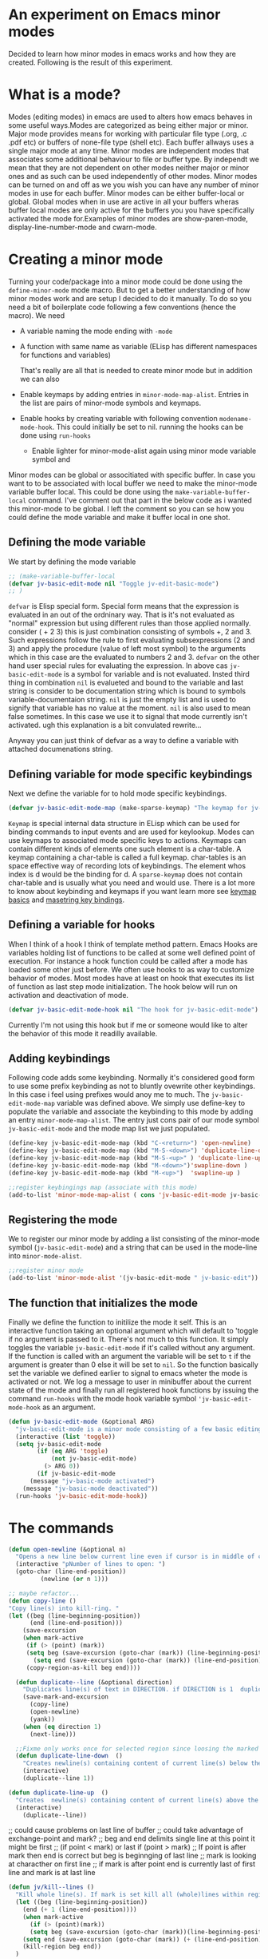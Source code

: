 
* An experiment on Emacs minor modes
Decided to learn how minor modes in emacs works and how they are created. Following is the result of this  experiment.

* What is a mode?
Modes (editing modes) in emacs are used to alters how emacs behaves in some useful ways.Modes are categorized as being either major or minor. Major mode provides means for working with particular file type (.org, .c .pdf etc) or buffers of none-file type (shell etc). Each buffer allways uses a single major mode at any time. Minor modes are independent modes that associates some additional behaviour  to file or buffer type. By independt we mean that they are not dependent on other modes neither major or minor ones and as such can be used independently of other modes. Minor modes can be turned on and off as we you wish you can have any number of minor modes in use for each buffer. Minor modes  can be either buffer-local or global. Global modes when in use are active in all your buffers wheras buffer local modes are only active for the buffers you you have specifically activated the mode for.Examples of minor modes are show-paren-mode, display-line-number-mode and cwarn-mode.

* Creating   a minor mode
Turning your code/package into a minor mode  could  be done using  the =define-minor-mode= mode macro. But to get a better understanding  of how minor modes work and are setup I decided to do it manually. To do so you need a bit of boilerplate code  following a few conventions (hence the macro).
We need

- A variable naming the mode ending with =-mode=
- A function with same name as variable (ELisp has different namespaces for functions and variables)

  That's really are all that is needed to create minor mode but in addition we can also   
   
- Enable keymaps by adding entries in =minor-mode-map-alist=. Entries in the list are  pairs of minor-mode symbols and keymaps.
- Enable hooks by creating  variable  with following convention =modename-mode-hook=.  This could initially be set to nil. running the hooks can be done using =run-hooks=
 - Enable lighter for minor-mode-alist again using minor mode variable symbol and

Minor modes can be global or associtiated with specific buffer.  In case you want to to be associated with local buffer we need to make the minor-mode variable buffer local. This could be done using the =make-variable-buffer-local= command. I've comment out that part in the below code as i wanted this minor-mode to be global.  I left the comment so you can se how you could define the mode variable and make it buffer local in one shot.

** Defining the mode variable

 We start by defining the mode variable

#+begin_src emacs-lisp
;; (make-variable-buffer-local
(defvar jv-basic-edit-mode nil "Toggle jv-edit-basic-mode")
;; )
#+end_src

=defvar= is Elisp special form. Special form means that the expression is evaluated in an out  of the ordninary way. That is it's not evaluated as "normal" expression but using different rules than those applied normally. consider ( + 2  3)  this is just combination consisting of symbols +, 2 and 3. Such expressions follow the rule to first evaluating subsexpressions (2 and 3) and apply the procedure (value of left most symbol) to the arguments which in this case are the evaluated to numbers 2 and 3. =defvar=  on the other hand user special rules for evaluating the expression. In above cas =jv-basic-edit-mode=  is a symbol for variable and is not  evaluated. Insted third thing in combination =nil= is evalueted and bound to the variable and last string is consider to be documentation string which is bound to symbols variable-documentaion string. =nil=  is just the empty list and is used to signify that variable has no value at the moment. =nil=  is also used to mean false sometimes. In this case we use it to signal that mode  currently isn't activated. ugh  this explanation is a bit convulated rewrite...

Anyway you can just think of defvar as a way to define a variable  with attached documenations string. 

** Defining  variable for mode specific keybindings

Next we define the variable for to hold mode specific keybindings. 
#+begin_src emacs-lisp
(defvar jv-basic-edit-mode-map (make-sparse-keymap) "The keymap for jv-edit-basic-mode")
#+end_src

=Keymap= is special internal data structure in ELisp which can be used for binding commands to input events and are used for keylookup. Modes can use keymaps to associated mode specific keys to actions.   Keymaps can contain different kinds of elements one such element is  a char-table. A keymap containing a char-table is called a full keymap. char-tables is an space effective way of recording lots of keybindings. The element whos index is d would be the binding for d.  A =sparse-keymap=  does not contain  char-table and is usually what you need and would use.  There is a lot more to know about keybinding and keymaps if you want learn more see
[[https://www.gnu.org/software/emacs/manual/html_node/elisp/Keymap-Basics.html][keymap basics]] and [[https://www.masteringemacs.org/article/mastering-key-bindings-emacs][masetring key bindings]]. 

** Defining a variable for hooks

When I think of a hook I think of template method pattern. Emacs Hooks are variables holding list of functions to be called at some well defined point of execution. For instance a hook function could  be called after a mode has loaded some other just before. We often use hooks to as way to customize behavior of modes. Most modes have at least on hook that executes its list of function as last step mode initialization.
The hook below will run on activation and deactivation of mode.

#+begin_src emacs-lisp
(defvar jv-basic-edit-mode-hook nil "The hook for jv-basic-edit-mode")
#+end_src

 Currently I'm not using this hook but if me or someone would like to alter the behavior of this mode it readilly available.

** Adding keybindings

Following code adds some keybinding. Normally it's considered good form to use some prefix keybinding as not to bluntly ovewrite other keybindings. In this case i feel using prefixes would anoy me to much. The  =jv-basic-edit-mode-map= variable was defined above. We simply use define-key to populate the variable and  associate the keybinding to this mode by adding an entry =minor-mode-map-alist=. The entry just cons pair of our mode symbol =jv-basic-edit-mode=  and the mode map list we just populated.

#+begin_src emacs-lisp
(define-key jv-basic-edit-mode-map (kbd "C-<return>") 'open-newline)
(define-key jv-basic-edit-mode-map (kbd "M-S-<down>") 'duplicate-line-down )
(define-key jv-basic-edit-mode-map (kbd "M-S-<up>" ) 'duplicate-line-up)
(define-key jv-basic-edit-mode-map (kbd "M-<down>")'swapline-down )
(define-key jv-basic-edit-mode-map (kbd "M-<up>")  'swapline-up )

;;register keybingings map (associate with this mode) 
(add-to-list 'minor-mode-map-alist ( cons 'jv-basic-edit-mode jv-basic-edit-mode-map))
#+end_src

** Registering the mode

We to register our minor mode by adding a list consisting  of the minor-mode symbol (=jv-basic-edit-mode=) and a string that can be used in the mode-line  into =minor-mode-alist=.   
#+begin_src emacs-lisp
;;register minor mode
(add-to-list 'minor-mode-alist '(jv-basic-edit-mode " jv-basic-edit"))
#+end_src

** The function that initializes the mode

Finally we define the function to initilize the mode it self. This is an interactive function taking an optional argument which will default to 'toggle if no argument is passed to it. There's not much to this function. It simply toggles the variable =jv-basic-edit-mode= if it's called without any argument. If the function is called with an argument the variable will be set to =t=  if the argument is greater than 0 else it will be set to =nil=. So the function basically set the variable we defined earlier to signal to emacs wheter the mode is activated or not. We  log a message to user in minibuffer about the current state of the mode and finally run all registered hook functions by issuing the command =run-hooks= with the mode hook variable symbol ='jv-basic-edit-mode-hook= as  an argument. 

#+begin_src emacs-lisp
  (defun jv-basic-edit-mode (&optional ARG)
    "jv-basic-edit-mode is a minor mode consisting of a few basic editing commands. If ARG positive number > 0  activate mode else deactivate.If ARG is 'toggle then toggle mode"
    (interactive (list 'toggle))
    (setq jv-basic-edit-mode
          (if (eq ARG 'toggle)
              (not jv-basic-edit-mode)
            (> ARG 0))
          (if jv-basic-edit-mode
        (message "jv-basic-mode activated")
      (message "jv-basic-mode deactivated"))
    (run-hooks 'jv-basic-edit-mode-hook))
#+end_src 

* The commands
#+begin_src emacs-lisp
(defun open-newline (&optional n)
  "Opens a new line below current line even if cursor is in middle of current line.Move point to opened line. If N is set open n lines."
  (interactive "pNumber of lines to open: ")
  (goto-char (line-end-position))
	     (newline (or n 1)))
#+end_src

#+begin_src emacs-lisp
;; maybe refactor...
(defun copy-line ()
"Copy line(s) into kill-ring. "
(let ((beg (line-beginning-position))
      (end (line-end-position)))
    (save-excursion 
    (when mark-active
     (if (> (point) (mark))
 	 (setq beg (save-excursion (goto-char (mark)) (line-beginning-position)))
       (setq end (save-excursion (goto-char (mark)) (line-end-position)))))
     (copy-region-as-kill beg end))))
#+end_src

#+begin_src emacs-lisp
  (defun duplicate--line (&optional direction)
    "Duplicates line(s) of text in DIRECTION. if DIRECTION is 1  duplicate to line bellow else duplicate to line abbove current line." 
    (save-mark-and-excursion
      (copy-line)
      (open-newline)
      (yank))
    (when (eq direction 1)
      (next-line)))

  ;;Fixme only works once for selected region since loosing the marked area when doing next line
  (defun duplicate-line-down  ()
    "Creates newline(s) containing content of current line(s) below the current line. "
    (interactive)
    (duplicate--line 1))

(defun duplicate-line-up  ()
  "Creates  newline(s) containing content of current line(s) above the current line. "
  (interactive)
    (duplicate--line))
#+end_src

;; could cause problems on last line of buffer
;; could take advantage of exchange-point and mark?
;; beg and end delimits  single line at this point it might be first
;; (if point < mark) or last if (point > mark)
;; If point is after mark then end is correct but beg is beginnging of last line
;; mark is looking at characther on first line
;; if mark is after point end is currently last of first line and mark is at last line
#+begin_src emacs-lisp
(defun jv/kill--lines ()
  "Kill whole line(s). If mark is set kill all (whole)lines within region else kill line wher point is. "
  (let ((beg (line-beginning-position))
	(end (+ 1 (line-end-position))))
    (when mark-active
      (if (> (point)(mark))
	  (setq beg (save-excursion (goto-char (mark))(line-beginning-position)))
	(setq end (save-excursion (goto-char (mark)) (+ (line-end-position) 1)))))
    (kill-region beg end))
  )
#+end_src

;;Similar to finally clause. If next-line tries to go beyon end of buffer
  ;; We still want to yank back the killed line. 
#+begin_src emacs-lisp
;; FIXME region is lost when command is executed through keybindings. Hence can do it repeatadly
;; FIXME should barf on readonly buffers
(defun swapline-down ()
  "Transposes whole line(s) down. POINT is set to begining of moved line."
  (interactive)
  (jv/kill--lines)
  (unwind-protect
      (next-line)
    (progn 
      (beginning-of-line)
      ;; preserve current point
      (save-mark-and-excursion(yank)))))
#+end_src

#+begin_src emacs-lisp
(defun swapline-up ()
  "Transpose line(s) up."
  (interactive)
  (jv/kill--lines)
  (unwind-protect

      (previous-line)
    (progn
      (beginning-of-line)
      (save-mark-and-excursion(yank))
  )))
#+end_src

* Turning your code into package

Following code can be found at the top the file containing the minor mode. It turn the file into a simple package. You can read more about
[[https://www.gnu.org/software/emacs/manual/html_node/elisp/Packaging-Basics.html][creating simple packages]] in the Emacs manual.  =;;;=
is used to subdivide content of package. I think they use the term stylized comments for this. You can read about the the different headers etc [[https://www.gnu.org/software/emacs/manual/html_node/elisp/Library-Headers.html][here.]]


#+begin_src emacs-lisp

    ;;; jv-basic-edit.el --- Some basic text editing commands  -*- lexical-binding:t; -*-


    ;; Author: Janne Väisänen <janva415@gmail.com>
    ;; Created 26 Mar 2022
    ;; Version: 0.1

    ;; Keywords: elisp, textediting
    ;; URL:

    ;;; Commentary

    ;; This package provides the minor mode jv-basic-edit. It's a minimal package ;; consisting of a feew basic text editing commands such as copy whole line.  ;; This file is not part of GNU Emacs. This was part of me learning Elisp and how minor mode are built. Feel free to copy but be aware the code herein has its flaws and there are probably better solutions out there.

    ;; This file is free sofware...

    ;;;###autoload



  ;;; Code:

 (message "Package code goes here")

  
  ;;; jv-basic-edit.el ends here
#+end_src  

  Note your actuall package code should go in between  =;;;Code=  and 
 =jv-basic-edit.el ends here= where jv-basic-edit.el should be name of your package file.
 
#+begin_src emacs-lisp
(provide 'jv-basic-edit)
#+end_src

** Manually installing your package
In the future I might be using the [[https://github.com/raxod502/straight.el][straight package]]. This will enable to fetch and install the package from my github using usepackage package. In the meanwhile package installation will be done manually on my local system.  This can be done as follows.

#+begin_src emacs-lisp
  M-x package-install-file
#+end_src

This will prompt you for a file to install. The file has to be package see above to learn how to turn your code into package.

** Initilizing package in your init file

I currently use [[https://github.com/jwiegley/use-package][usepackage]] for my init files as it simplifies life. So following lines will load the package and start the mode  when i run my emacs.

#+begin_src emacs-lisp
  (use-package jv-basic-edit
    :ensure nil
    :config (jv-basic-edit-mode 1))
#+end_src

I use =:ensure nil= here to make sure it doesn't try download it from any repositories as I currently only install it manuall y on my local system.
